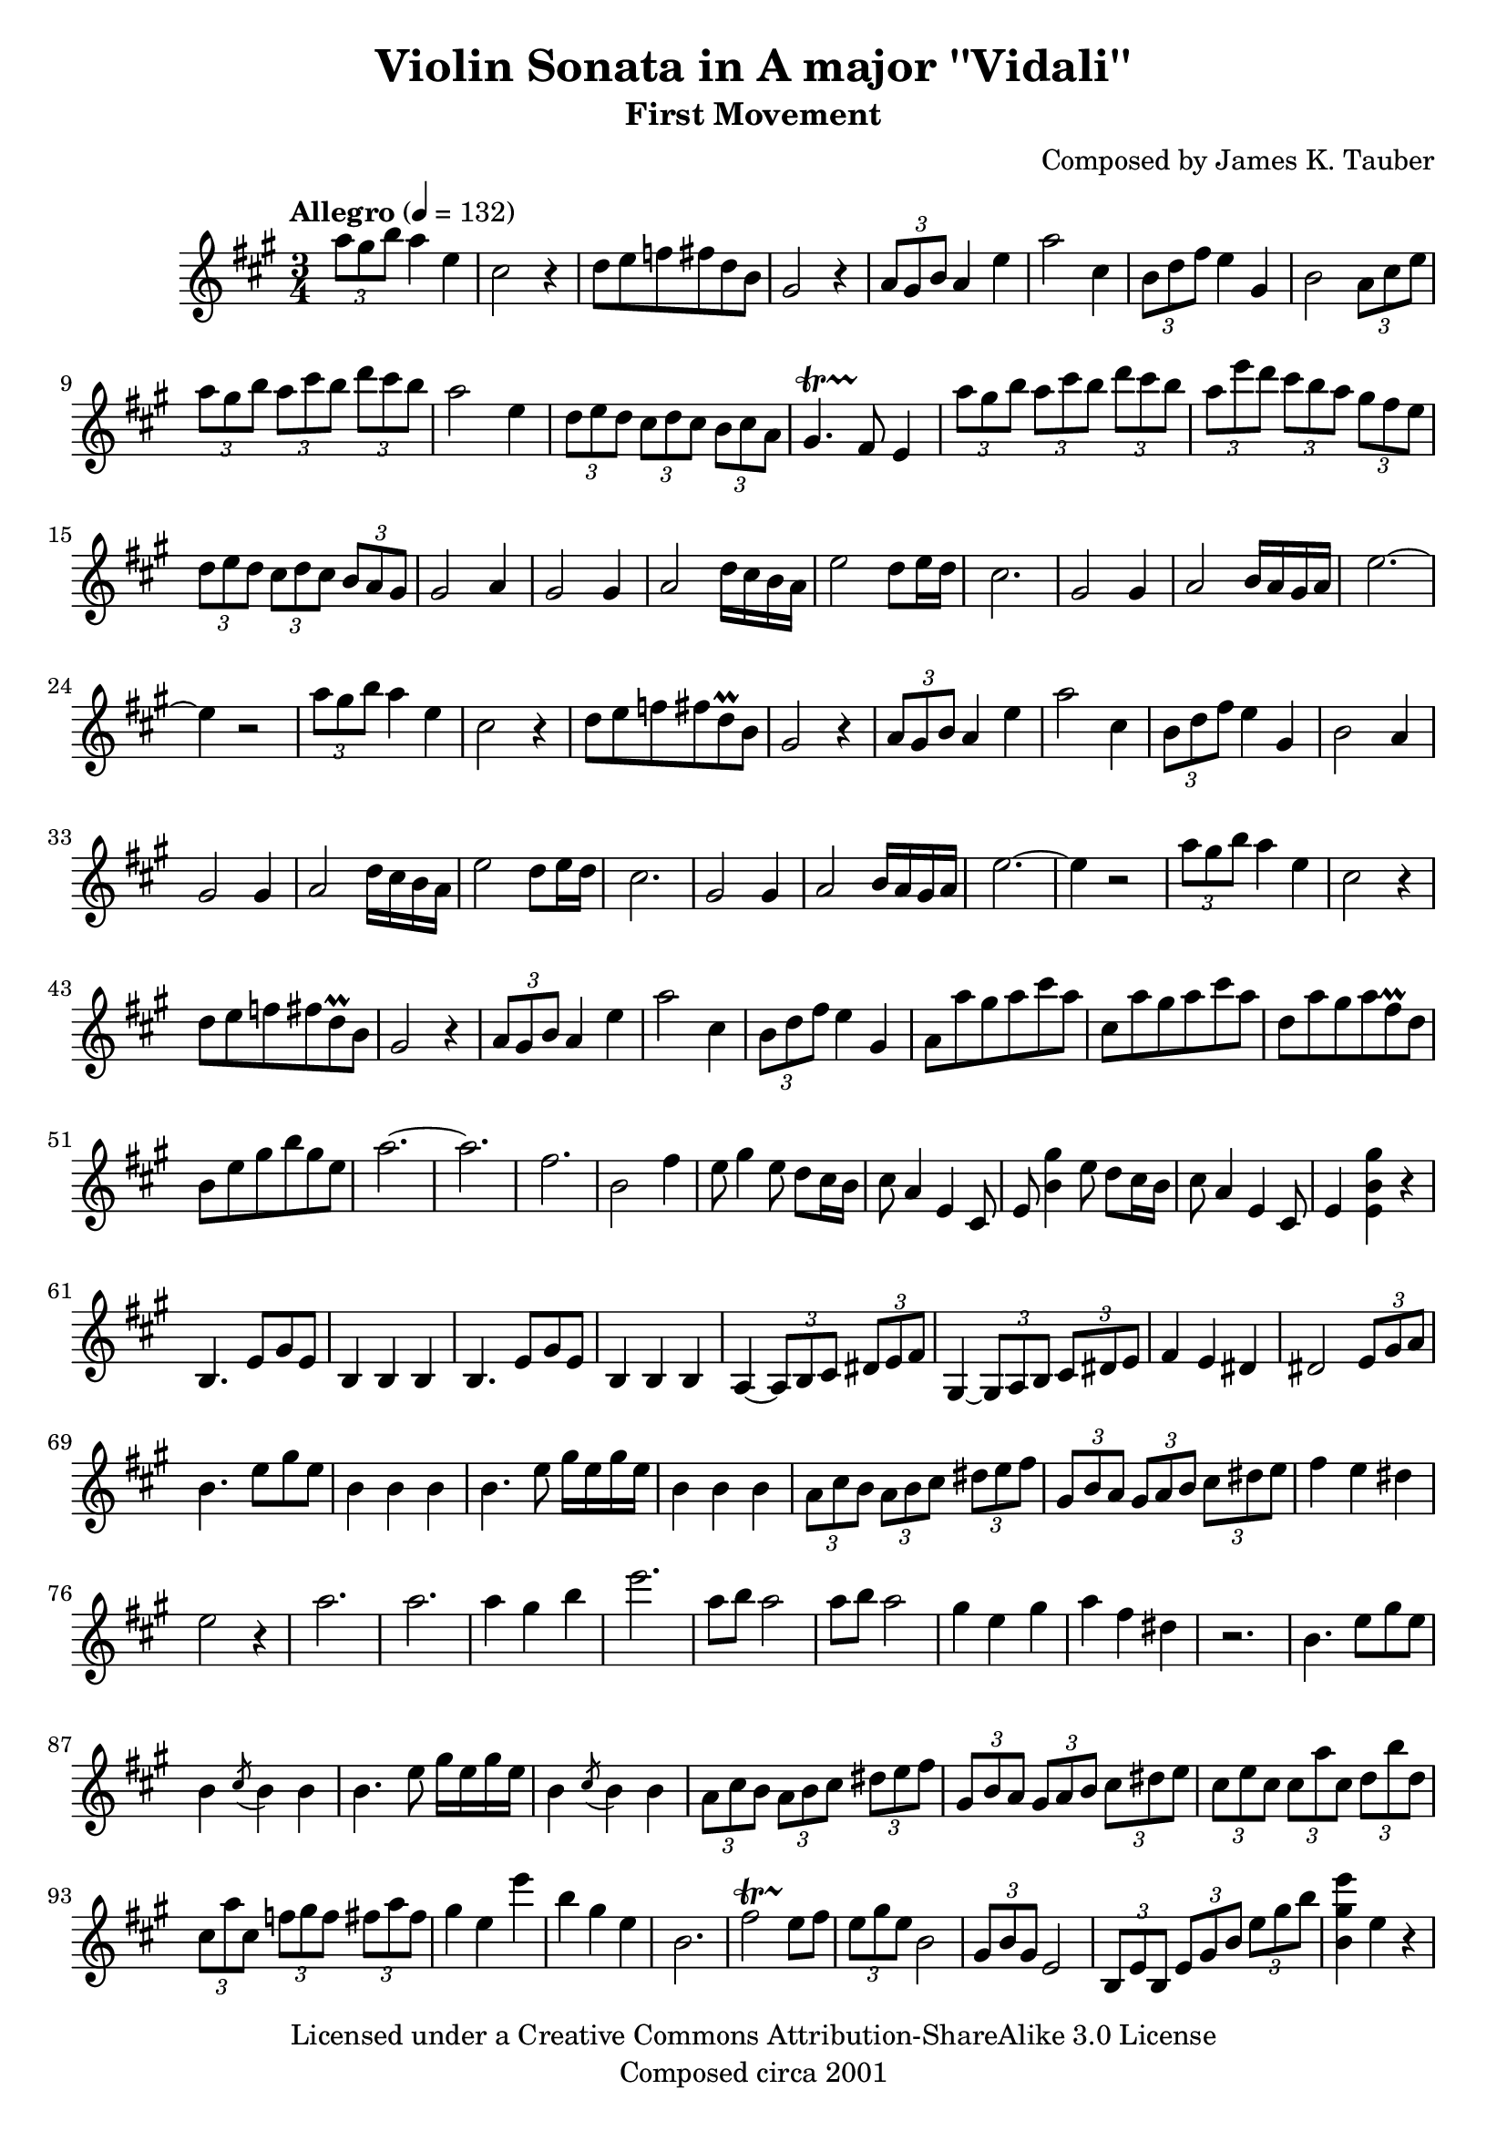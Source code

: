 \version "2.15.40"

\header {
  title = "Violin Sonata in A major ''Vidali''"
  subtitle = "First Movement"
  composer = "Composed by James K. Tauber"
  copyright = "Licensed under a Creative Commons Attribution-ShareAlike 3.0 License"
  tagline = "Composed circa 2001"
}

global = {
  \numericTimeSignature
  \time 3/4
  \key a \major
}

violinpart = \relative {
  
  \times 2/3 {a''8 gis b} a4 e4 cis2 r4
  d8 e f fis d b gis2 r4
  \times 2/3 {a8 gis b} a4 e'4 a2 cis,4
  \times 2/3 {b8 d fis} e4 gis, b2 \times 2/3 {a8 cis e}
  
  \times 2/3 {a gis b} \times 2/3 {a cis b} \times 2/3 {d cis b} a2 e4
  \times 2/3 {d8 e d} \times 2/3 {cis d cis} \times 2/3 {b cis a} gis4.\startTrillSpan fis8\stopTrillSpan e4
  \times 2/3 {a'8 gis b} \times 2/3 {a cis b} \times 2/3 {d cis b} \times 2/3 {a e' d} \times 2/3 {cis b a} \times 2/3 {gis fis e}
  \times 2/3 {d8 e d} \times 2/3 {cis d cis} \times 2/3 {b a gis} gis2 a4
  
  gis2 gis4 a2 d16 cis b a
  e'2 d8 e16 d cis2.
  gis2 gis4 a2 b16 a gis a
  e'2.~e4 r2
  
  \times 2/3 {a8 gis b} a4 e4 cis2 r4
  d8 e f fis d\prall b gis2 r4
  \times 2/3 {a8 gis b} a4 e'4 a2 cis,4
  \times 2/3 {b8 d fis} e4 gis, b2 a4

  gis2 gis4 a2 d16 cis b a
  e'2 d8 e16 d cis2.
  gis2 gis4 a2 b16 a gis a
  e'2.~e4 r2
  
  \times 2/3 {a8 gis b} a4 e4 cis2 r4
  d8 e f fis d\prall b gis2 r4
  \times 2/3 {a8 gis b} a4 e'4 a2 cis,4
  \times 2/3 {b8 d fis} e4 gis,
  
  a8 a' gis a cis a cis, a' gis a cis a
  d, a' gis a fis\prall d b e gis b gis e
  a2.~ a
  fis b,2 fis'4

  % bridge
  
  e8 gis4 e8 d cis16 b cis8 a4 e cis8
  e8 << b'4 gis' >> e8 d cis16 b cis8 a4 e cis8
  e4 << e b' gis' >> r
  
  % 2nd subject
  
  b,,4. e8 gis e b4 b b
  b4. e8 gis e b4 b b
  a4~ \times 2/3 {a8 b cis} \times 2/3 {dis e fis} gis,4~ \times 2/3 {gis8 a b} \times 2/3 {cis dis e}
  fis4 e dis dis2 \times 2/3 {e8 gis a}

  b4. e8 gis e b4 b b
  b4. e8 gis16 e gis e b4 b b
  \times 2/3 {a8 cis b} \times 2/3 {a8 b cis} \times 2/3 {dis e fis} \times 2/3 {gis, b a} \times 2/3 {gis8 a b} \times 2/3 {cis dis e}
  fis4 e dis e2 r4

  a2. a
  a4 gis b e2.
  a,8 b a2 a8 b a2
  gis4 e gis a fis dis r2.

  b4. e8 gis e b4 \acciaccatura cis8 b4 b
  b4. e8 gis16 e gis e b4 \acciaccatura cis8 b4 b
  \times 2/3 {a8 cis b} \times 2/3 {a8 b cis} \times 2/3 {dis e fis} \times 2/3 {gis, b a} \times 2/3 {gis8 a b} \times 2/3 {cis dis e}
  
  \times 2/3 {cis e cis} \times 2/3 {cis a' cis,} \times 2/3 {d b' d,} \times 2/3 {cis a' cis,} \times 2/3 {f gis f} \times 2/3 {fis a fis}
  gis4 e e' b gis e
  b2. fis'2\startTrillSpan e8\stopTrillSpan fis
  \times 2/3 {e gis e} b2 \times 2/3 {gis8 b gis} e2
  \times 2/3 {b8 e b} \times 2/3 {e gis b} \times 2/3 {e gis b}
  << b,4 gis' e' >> e, r
  
}

\score {
  \new Staff = "violin" {
    \tempo "Allegro" 4 = 132
    \global
    \clef treble
    \new Voice = "violin" {
        \violinpart
    }
  }
}